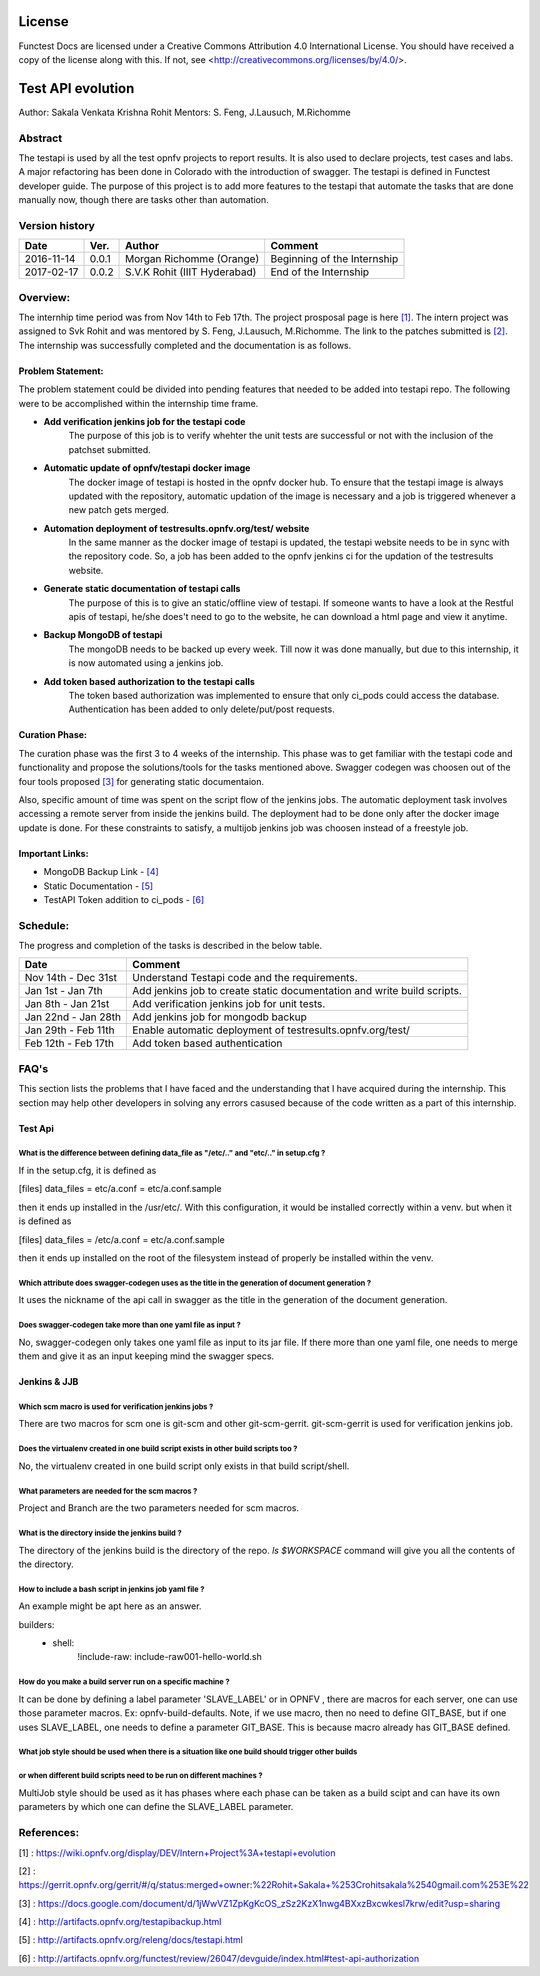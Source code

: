 =======
License
=======

Functest Docs are licensed under a Creative Commons Attribution 4.0
International License.
You should have received a copy of the license along with this.
If not, see <http://creativecommons.org/licenses/by/4.0/>.

==================
Test API evolution
==================

Author: Sakala Venkata Krishna Rohit
Mentors: S. Feng, J.Lausuch, M.Richomme

Abstract
========

The testapi is used by all the test opnfv projects to report results.
It is also used to declare projects, test cases and labs. A major refactoring
has been done in Colorado with the introduction of swagger. The testapi is defined in Functest
developer guide. The purpose of this project is to add more features to the testapi that automate
the tasks that are done manually now, though there are tasks other than automation.

Version history
===============

+------------+----------+------------------+------------------------+
| **Date**   | **Ver.** | **Author**       | **Comment**            |
|            |          |                  |                        |
+------------+----------+------------------+------------------------+
| 2016-11-14 | 0.0.1    | Morgan Richomme  | Beginning of the       |
|            |          | (Orange)         | Internship             |
+------------+----------+------------------+------------------------+
| 2017-02-17 | 0.0.2    | S.V.K Rohit      | End of the Internship  |
|            |          | (IIIT Hyderabad) |                        |
+------------+----------+------------------+------------------------+

Overview:
=========

The internhip time period was from Nov 14th to Feb 17th. The project prosposal page is here `[1]`_.
The intern project was assigned to Svk Rohit and was mentored by S. Feng, J.Lausuch, M.Richomme.
The link to the patches submitted is `[2]`_. The internship was successfully completed and the
documentation is as follows.

Problem Statement:
------------------

The problem statement could be divided into pending features that needed to be added into testapi
repo. The following were to be accomplished within the internship time frame.

* **Add verification jenkins job for the testapi code**
    The purpose of this job is to verify whehter the unit tests are successful or not with the
    inclusion of the patchset submitted.

* **Automatic update of opnfv/testapi docker image**
    The docker image of testapi is hosted in the opnfv docker hub. To ensure that the testapi image
    is always updated with the repository, automatic updation of the image is necessary and a job
    is triggered whenever a new patch gets merged.

* **Automation deployment of testresults.opnfv.org/test/ website**
    In the same manner as the docker image of testapi is updated, the testapi website needs to be
    in sync with the repository code. So, a job has been added to the opnfv jenkins ci for the
    updation of the testresults website.

* **Generate static documentation of testapi calls**
    The purpose of this is to give an static/offline view of testapi. If someone wants to have a
    look at the Restful apis of testapi, he/she does't need to go to the website, he can download
    a html page and view it anytime.

* **Backup MongoDB of testapi**
    The mongoDB needs to be backed up every week. Till now it was done manually, but due to this
    internship, it is now automated using a jenkins job.

* **Add token based authorization to the testapi calls**
    The token based authorization was implemented to ensure that only ci_pods could access the
    database. Authentication has been added to only delete/put/post requests.

Curation Phase:
---------------

The curation phase was the first 3 to 4 weeks of the internship. This phase was to get familiar
with the testapi code and functionality and propose the solutions/tools for the tasks mentioned
above. Swagger codegen was choosen out of the four tools proposed `[3]`_ for generating static
documentaion.

Also, specific amount of time was spent on the script flow of the jenkins jobs. The automatic
deployment task involves accessing a remote server from inside the jenkins build. The deployment
had to be done only after the docker image update is done. For these constraints to satisfy, a
multijob jenkins job was choosen instead of a freestyle job.

Important Links:
----------------

* MongoDB Backup Link                 - `[4]`_
* Static Documentation                - `[5]`_
* TestAPI Token addition to ci_pods   - `[6]`_

Schedule:
=========

The progress and completion of the tasks is described in the below table.

+--------------------------+------------------------------------------+
| **Date**                 | **Comment**                              |
|                          |                                          |
+--------------------------+------------------------------------------+
| Nov 14th - Dec 31st      | Understand Testapi code and the          |
|                          | requirements.                            |
+--------------------------+------------------------------------------+
| Jan 1st  - Jan 7th       | Add jenkins job to create static         |
|                          | documentation and write build scripts.   |
+--------------------------+------------------------------------------+
| Jan 8th  - Jan 21st      | Add verification jenkins job for unit    |
|                          | tests.                                   |
+--------------------------+------------------------------------------+
| Jan 22nd - Jan 28th      | Add jenkins job for mongodb backup       |
|                          |                                          |
+--------------------------+------------------------------------------+
| Jan 29th - Feb 11th      | Enable automatic deployment of           |
|                          | testresults.opnfv.org/test/              |
+--------------------------+------------------------------------------+
| Feb 12th - Feb 17th      | Add token based authentication           |
|                          |                                          |
+--------------------------+------------------------------------------+

FAQ's
=====

This section lists the problems that I have faced and the understanding that I have acquired during
the internship. This section may help other developers in solving any errors casused because of the
code written as a part of this internship.


Test Api
--------

What is the difference between defining data_file as "/etc/.." and "etc/.." in setup.cfg ?
~~~~~~~~~~~~~~~~~~~~~~~~~~~~~~~~~~~~~~~~~~~~~~~~~~~~~~~~~~~~~~~~~~~~~~~~~~~~~~~~~~~~~~~~~~

If in the setup.cfg, it is defined as

[files]
data_files =
etc/a.conf = etc/a.conf.sample

then it ends up installed in the /usr/etc/. With this configuration, it would be installed
correctly within a venv. but when it is defined as

[files]
data_files =
/etc/a.conf = etc/a.conf.sample

then it ends up installed on the root of the filesystem instead of properly be installed within the
venv.

Which attribute does swagger-codegen uses as the title in the generation of document generation ?
~~~~~~~~~~~~~~~~~~~~~~~~~~~~~~~~~~~~~~~~~~~~~~~~~~~~~~~~~~~~~~~~~~~~~~~~~~~~~~~~~~~~~~~~~~~~~~~~~

It uses the nickname of the api call in swagger as the title in the generation of the document
generation.

Does swagger-codegen take more than one yaml file as input ?
~~~~~~~~~~~~~~~~~~~~~~~~~~~~~~~~~~~~~~~~~~~~~~~~~~~~~~~~~~~~

No, swagger-codegen only takes one yaml file as input to its jar file. If there more than one yaml
file, one needs to merge them and give it as an input keeping mind the swagger specs.


Jenkins & JJB
-------------

Which scm macro is used for verification jenkins jobs ?
~~~~~~~~~~~~~~~~~~~~~~~~~~~~~~~~~~~~~~~~~~~~~~~~~~~~~~~

There are two macros for scm one is git-scm and other git-scm-gerrit. git-scm-gerrit is used for
verification jenkins job.

Does the virtualenv created in one build script exists in other build scripts too ?
~~~~~~~~~~~~~~~~~~~~~~~~~~~~~~~~~~~~~~~~~~~~~~~~~~~~~~~~~~~~~~~~~~~~~~~~~~~~~~~~~~~

No, the virtualenv created in one build script only exists in that build script/shell.

What parameters are needed for the scm macros ?
~~~~~~~~~~~~~~~~~~~~~~~~~~~~~~~~~~~~~~~~~~~~~~~

Project and Branch are the two parameters needed for scm macros.

What is the directory inside the jenkins build ?
~~~~~~~~~~~~~~~~~~~~~~~~~~~~~~~~~~~~~~~~~~~~~~~~

The directory of the jenkins build is the directory of the repo. `ls $WORKSPACE` command will give
you all the contents of the directory.

How to include a bash script in jenkins job yaml file ?
~~~~~~~~~~~~~~~~~~~~~~~~~~~~~~~~~~~~~~~~~~~~~~~~~~~~~~~

An example might be apt here as an answer.

builders:
    - shell:
        !include-raw: include-raw001-hello-world.sh


How do you make a build server run on a specific machine ?
~~~~~~~~~~~~~~~~~~~~~~~~~~~~~~~~~~~~~~~~~~~~~~~~~~~~~~~~~~

It can be done by defining a label parameter 'SLAVE_LABEL' or in OPNFV , there are macros for each
server, one can use those parameter macros.
Ex: opnfv-build-defaults. Note, if we use macro, then no need to define GIT_BASE, but if one uses
SLAVE_LABEL, one needs to define a parameter GIT_BASE. This is because macro already has GIT_BASE
defined.

What job style should be used when there is a situation like one build should trigger other builds
~~~~~~~~~~~~~~~~~~~~~~~~~~~~~~~~~~~~~~~~~~~~~~~~~~~~~~~~~~~~~~~~~~~~~~~~~~~~~~~~~~~~~~~~~~~~~~~~~~
or when different build scripts need to be run on different machines ?
~~~~~~~~~~~~~~~~~~~~~~~~~~~~~~~~~~~~~~~~~~~~~~~~~~~~~~~~~~~~~~~~~~~~~~

MultiJob style should be used as it has phases where each phase can be taken as a build scipt and
can have its own parameters by which one can define the SLAVE_LABEL parameter.

References:
===========

_`[1]` : https://wiki.opnfv.org/display/DEV/Intern+Project%3A+testapi+evolution

_`[2]` : https://gerrit.opnfv.org/gerrit/#/q/status:merged+owner:%22Rohit+Sakala+%253Crohitsakala%2540gmail.com%253E%22

_`[3]` : https://docs.google.com/document/d/1jWwVZ1ZpKgKcOS_zSz2KzX1nwg4BXxzBxcwkesl7krw/edit?usp=sharing

_`[4]` : http://artifacts.opnfv.org/testapibackup.html

_`[5]` : http://artifacts.opnfv.org/releng/docs/testapi.html

_`[6]` : http://artifacts.opnfv.org/functest/review/26047/devguide/index.html#test-api-authorization
